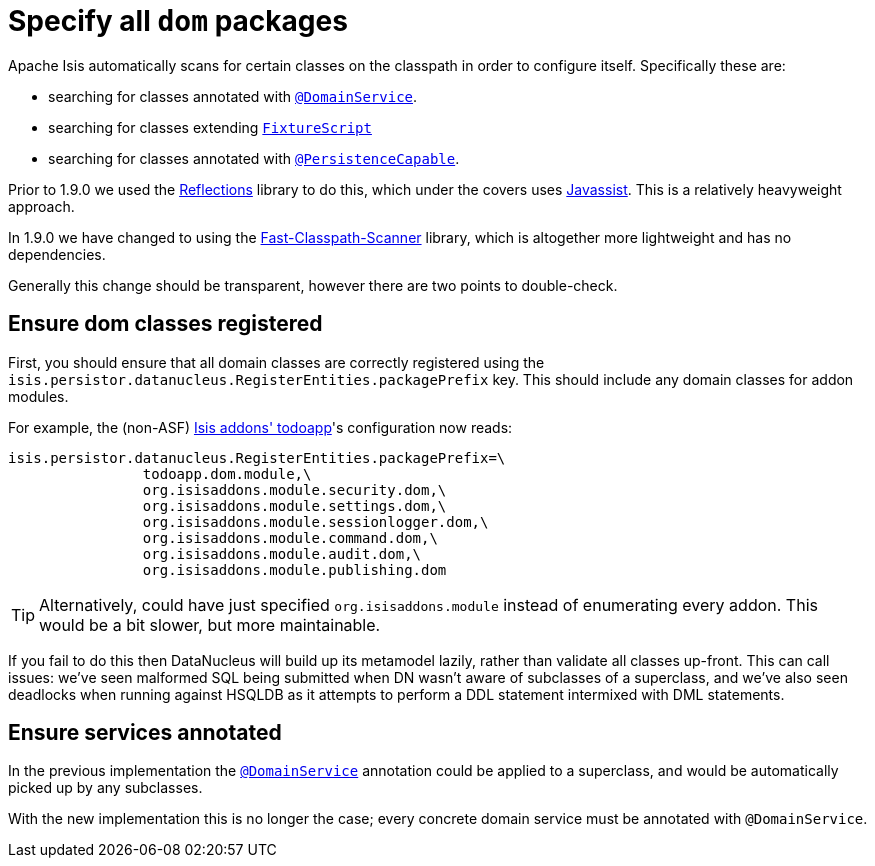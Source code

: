 [[_migration-notes_1.8.0-to-1.9.0_specify-all-dom-packages]]
= Specify all `dom` packages
:Notice: Licensed to the Apache Software Foundation (ASF) under one or more contributor license agreements. See the NOTICE file distributed with this work for additional information regarding copyright ownership. The ASF licenses this file to you under the Apache License, Version 2.0 (the "License"); you may not use this file except in compliance with the License. You may obtain a copy of the License at. http://www.apache.org/licenses/LICENSE-2.0 . Unless required by applicable law or agreed to in writing, software distributed under the License is distributed on an "AS IS" BASIS, WITHOUT WARRANTIES OR  CONDITIONS OF ANY KIND, either express or implied. See the License for the specific language governing permissions and limitations under the License.
:_basedir: ../
:_imagesdir: images/



Apache Isis automatically scans for certain classes on the classpath in order to configure itself.  Specifically these are:

* searching for classes annotated with xref:rg.adoc#_rg_annotations_manpage-DomainService[`@DomainService`].

* searching for classes extending xref:rg.adoc#_rg_classes_super_manpage-FixtureScript[`FixtureScript`]

* searching for classes annotated with xref:rg.adoc#_rg_annotations_manpage-PersistenceCapable[`@PersistenceCapable`].

Prior to 1.9.0 we used the link:https://github.com/ronmamo/reflections[Reflections] library to do this, which under the covers uses link:http://www.javassist.org/[Javassist].  This is a relatively heavyweight approach.

In 1.9.0 we have changed to using the link:https://github.com/lukehutch/fast-classpath-scanner[Fast-Classpath-Scanner] library, which is altogether more lightweight and has no dependencies.

Generally this change should be transparent, however there are two points to double-check.

== Ensure dom classes registered

First, you should ensure that all domain classes are correctly registered using the `isis.persistor.datanucleus.RegisterEntities.packagePrefix` key.  This should include any domain classes for addon modules.

For example, the (non-ASF) http://github.com/isisaddons/isis-app-todoapp[Isis addons' todoapp]'s configuration now reads:

[source,ini]
----
isis.persistor.datanucleus.RegisterEntities.packagePrefix=\
                todoapp.dom.module,\
                org.isisaddons.module.security.dom,\
                org.isisaddons.module.settings.dom,\
                org.isisaddons.module.sessionlogger.dom,\
                org.isisaddons.module.command.dom,\
                org.isisaddons.module.audit.dom,\
                org.isisaddons.module.publishing.dom
----

[TIP]
====
Alternatively, could have just specified `org.isisaddons.module` instead of enumerating every addon.  This would be a bit slower, but more maintainable.
====

If you fail to do this then DataNucleus will build up its metamodel lazily, rather than validate all classes up-front.  This can call issues: we've seen malformed SQL being submitted when DN wasn't aware of subclasses of a superclass, and we've also seen deadlocks when running against HSQLDB as it attempts to perform a DDL statement intermixed with DML statements.

== Ensure services annotated

In the previous implementation the xref:rg.adoc#_rg_annotations_manpage-DomainService[`@DomainService`] annotation could be applied to a superclass, and would be automatically picked up by any subclasses.

With the new implementation this is no longer the case; every concrete domain service must be annotated with `@DomainService`.
